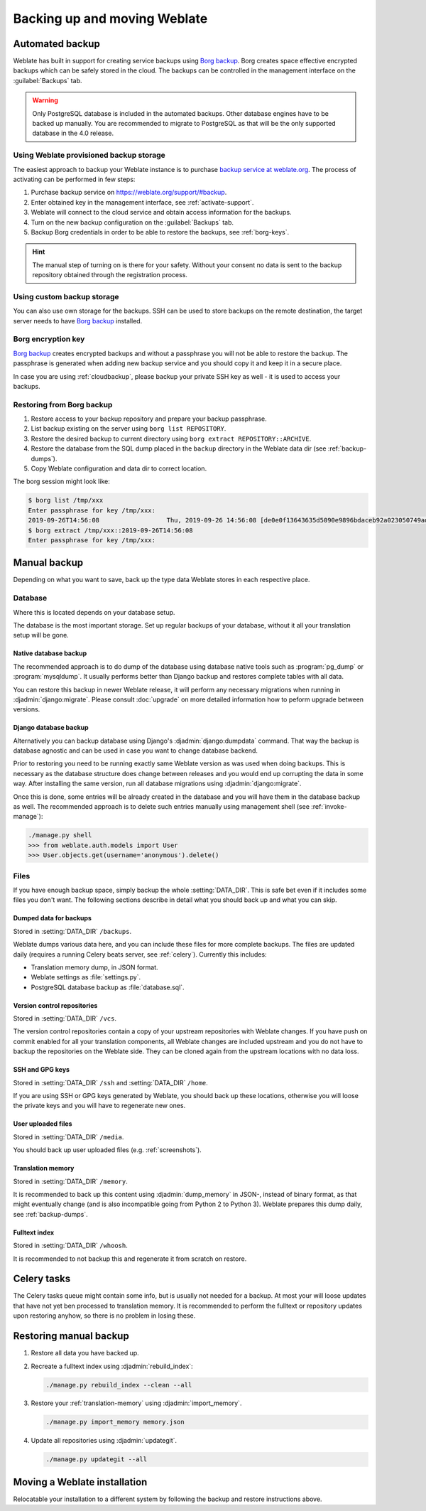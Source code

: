 Backing up and moving Weblate
=============================

Automated backup
----------------

.. versionadded:: 3.9

Weblate has built in support for creating service backups using `Borg backup`_.
Borg creates space effective encrypted backups which can be safely stored in
the cloud. The backups can be controlled in the management interface on the
:guilabel:`Backups` tab.

.. warning::

   Only PostgreSQL database is included in the automated backups. Other
   database engines have to be backed up manually. You are recommended to
   migrate to PostgreSQL as that will be the only supported database in the
   4.0 release.

.. image:: /images/backup.png

.. _cloudbackup:

Using Weblate provisioned backup storage
~~~~~~~~~~~~~~~~~~~~~~~~~~~~~~~~~~~~~~~~

The easiest approach to backup your Weblate instance is to purchase `backup
service at weblate.org <https://weblate.org/support/#backup>`_. The process of
activating can be performed in few steps:

1. Purchase backup service on https://weblate.org/support/#backup.
2. Enter obtained key in the management interface, see :ref:`activate-support`.
3. Weblate will connect to the cloud service and obtain access information for the backups.
4. Turn on the new backup configuration on the :guilabel:`Backups` tab.
5. Backup Borg credentials in order to be able to restore the backups, see :ref:`borg-keys`.

.. hint::

   The manual step of turning on is there for your safety. Without your consent
   no data is sent to the backup repository obtained through the registration
   process.


Using custom backup storage
~~~~~~~~~~~~~~~~~~~~~~~~~~~

You can also use own storage for the backups. SSH can be used to store backups
on the remote destination, the target server needs to have `Borg backup`_
installed.

.. seealso::

   :doc:`borg:usage/general` in the Borg documentation

.. _borg-keys:

Borg encryption key
~~~~~~~~~~~~~~~~~~~

`Borg backup`_ creates encrypted backups and without a passphrase you will not
be able to restore the backup. The passphrase is generated when adding new
backup service and you should copy it and keep it in a secure place.

In case you are using :ref:`cloudbackup`, please backup your private SSH key as
well - it is used to access your backups.

.. seealso::

   :doc:`borg:usage/init`

Restoring from Borg backup
~~~~~~~~~~~~~~~~~~~~~~~~~~

1. Restore access to your backup repository and prepare your backup passphrase.

2. List backup existing on the server using ``borg list REPOSITORY``.

3. Restore the desired backup to current directory using ``borg extract REPOSITORY::ARCHIVE``.

4. Restore the database from the SQL dump placed in the ``backup`` directory in the Weblate data dir (see :ref:`backup-dumps`).

5. Copy Weblate configuration and data dir to correct location.

The borg session might look like:

.. code-block:: console

   $ borg list /tmp/xxx
   Enter passphrase for key /tmp/xxx: 
   2019-09-26T14:56:08                  Thu, 2019-09-26 14:56:08 [de0e0f13643635d5090e9896bdaceb92a023050749ad3f3350e788f1a65576a5]
   $ borg extract /tmp/xxx::2019-09-26T14:56:08
   Enter passphrase for key /tmp/xxx: 

.. seealso::

   :doc:`borg:usage/list`,
   :doc:`borg:usage/extract`


.. _Borg backup: https://www.borgbackup.org/


Manual backup
-------------

Depending on what you want to save, back up the type data Weblate stores in each respective place.

Database
~~~~~~~~

Where this is located depends on your database setup.

The database is the most important storage. Set up regular
backups of your database, without it all your translation setup will be gone.

Native database backup
++++++++++++++++++++++

The recommended approach is to do dump of the database using database native
tools such as :program:`pg_dump` or :program:`mysqldump`. It usually performs
better than Django backup and restores complete tables with all data.

You can restore this backup in newer Weblate release, it will perform any
necessary migrations when running in :djadmin:`django:migrate`. Please consult
:doc:`upgrade` on more detailed information how to peform upgrade between
versions.

Django database backup
++++++++++++++++++++++

Alternatively you can backup database using Django's :djadmin:`django:dumpdata`
command. That way the backup is database agnostic and can be used in case you
want to change database backend.

Prior to restoring you need to be running exactly same Weblate version as was
used when doing backups. This is necessary as the database structure does
change between releases and you would end up corrupting the data in some way.
After installing the same version, run all database migrations using
:djadmin:`django:migrate`.

Once this is done, some entries will be already created in the database and you
will have them in the database backup as well. The recommended approach is to
delete such entries manually using management shell (see :ref:`invoke-manage`):

.. code-block:: console

   ./manage.py shell
   >>> from weblate.auth.models import User
   >>> User.objects.get(username='anonymous').delete()

Files
~~~~~

If you have enough backup space, simply backup the whole :setting:`DATA_DIR`. This
is safe bet even if it includes some files you don't want.
The following sections describe in detail what you should back up and what you
can skip.

.. _backup-dumps:

Dumped data for backups
+++++++++++++++++++++++

Stored in :setting:`DATA_DIR` ``/backups``.

Weblate dumps various data here, and you can include these files for more complete
backups. The files are updated daily (requires a running Celery beats server, see
:ref:`celery`).  Currently this includes:

* Translation memory dump, in JSON format.
* Weblate settings as :file:`settings.py`.
* PostgreSQL database backup as :file:`database.sql`.

Version control repositories
++++++++++++++++++++++++++++

Stored in :setting:`DATA_DIR` ``/vcs``.

The version control repositories contain a copy of your upstream repositories
with Weblate changes. If you have push on commit enabled for all your
translation components, all Weblate changes are included upstream and you
do not have to backup the repositories on the Weblate side. They can be cloned
again from the upstream locations with no data loss.

SSH and GPG keys
++++++++++++++++

Stored in :setting:`DATA_DIR` ``/ssh`` and :setting:`DATA_DIR` ``/home``.

If you are using SSH or GPG keys generated by Weblate, you should back up these
locations, otherwise you will loose the private keys and you will have to
regenerate new ones.

User uploaded files
+++++++++++++++++++

Stored in :setting:`DATA_DIR` ``/media``.

You should back up user uploaded files (e.g. :ref:`screenshots`).

Translation memory
++++++++++++++++++

Stored in :setting:`DATA_DIR` ``/memory``.

It is recommended to back up this content using
:djadmin:`dump_memory` in JSON-, instead of binary format, as that
might eventually change (and is also incompatible going from Python 2 to Python 3).
Weblate prepares this dump daily, see :ref:`backup-dumps`.

Fulltext index
++++++++++++++

Stored in :setting:`DATA_DIR` ``/whoosh``.

It is recommended to not backup this and regenerate it from scratch on restore.

Celery tasks
------------

The Celery tasks queue might contain some info, but is usually not needed
for a backup. At most your will loose updates that have not yet ben processed to translation
memory. It is recommended to perform the fulltext or repository updates upon
restoring anyhow, so there is no problem in losing these.

.. seealso::

   :ref:`celery`

Restoring manual backup
-----------------------

1. Restore all data you have backed up.

2. Recreate a fulltext index using :djadmin:`rebuild_index`:

   .. code-block:: sh

      ./manage.py rebuild_index --clean --all

3. Restore your :ref:`translation-memory` using :djadmin:`import_memory`.

   .. code-block:: sh

         ./manage.py import_memory memory.json

4. Update all repositories using :djadmin:`updategit`.

   .. code-block:: sh

         ./manage.py updategit --all

Moving a Weblate installation
------------------------------

Relocatable your installation to a different system
by following the backup and restore instructions above.

.. seealso::

   :ref:`py3`
